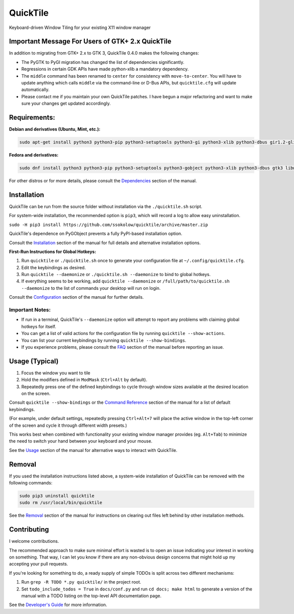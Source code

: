 QuickTile
=========

.. image:: https://scrutinizer-ci.com/g/ssokolow/quicktile/badges/quality-score.png?b=master
   :target: https://scrutinizer-ci.com/g/ssokolow/quicktile/?branch=master
   :alt: Scrutinizer Code Quality

.. image:: https://codeclimate.com/github/ssokolow/quicktile/badges/gpa.svg
   :target: https://codeclimate.com/github/ssokolow/quicktile
   :alt: Code Climate

.. image:: https://travis-ci.org/ssokolow/quicktile.svg?branch=master
   :target: https://travis-ci.org/ssokolow/quicktile
   :alt: Travis-CI

.. image:: https://coveralls.io/repos/github/ssokolow/quicktile/badge.svg?branch=master
   :target: https://coveralls.io/github/ssokolow/quicktile?branch=master
   :alt: Coveralls

.. image:: https://img.shields.io/badge/License-GPLv2%2B-blue
   :target: https://www.gnu.org/licenses/gpl-2.0.html
   :alt: License: GPLv2+

Keyboard-driven Window Tiling for your existing X11 window manager

Important Message For Users of GTK+ 2.x QuickTile
-------------------------------------------------

In addition to migrating from GTK+ 2.x to GTK 3, QuickTile 0.4.0 makes the
following changes:

* The PyGTK to PyGI migration has changed the list of dependencies
  significantly.
* Regressions in certain GDK APIs have made python-xlib a mandatory dependency.
* The ``middle`` command has been renamed to ``center`` for consistency with
  ``move-to-center``. You will have to update anything which calls ``middle``
  via the command-line or D-Bus APIs, but ``quicktile.cfg`` will update
  automatically.
* Please contact me if you maintain your own QuickTile patches.
  I have begun a major refactoring and want to make sure your changes
  get updated accordingly.

Requirements:
-------------

**Debian and derivatives (Ubuntu, Mint, etc.):**

.. code:: sh

    sudo apt-get install python3 python3-pip python3-setuptools python3-gi python3-xlib python3-dbus gir1.2-glib-2.0 gir1.2-gtk-3.0 gir1.2-wnck-3.0

**Fedora and derivatives:**

.. code:: sh

    sudo dnf install python3 python3-pip python3-setuptools python3-gobject python3-xlib python3-dbus gtk3 libwnck3

For other distros or for more details, please consult the `Dependencies
<http://ssokolow.com/quicktile/installation.html#dependencies>`_ section of the
manual.

Installation
------------

QuickTile can be run from the source folder without installation via the
``./quicktile.sh`` script.

For system-wide installation, the recommended option is ``pip3``, which will
record a log to allow easy uninstallation.

``sudo -H pip3 install https://github.com/ssokolow/quicktile/archive/master.zip``

QuickTile's dependence on PyGObject prevents a fully PyPI-based installation
option.

Consult the `Installation <http://ssokolow.com/quicktile/installation.html>`_
section of the manual for full details and alternative installation options.

**First-Run Instructions for Global Hotkeys:**

1. Run ``quicktile`` or ``./quicktile.sh`` once to generate your configuration
   file at ``~/.config/quicktile.cfg``.
2. Edit the keybindings as desired.
3. Run ``quicktile --daemonize`` or ``./quicktile.sh --daemonize`` to bind to
   global hotkeys.
4. If everything seems to be working, add ``quicktile --daemonize`` or
   ``/full/path/to/quicktile.sh --daemonize`` to the list of commands your
   desktop will run on login.

Consult the `Configuration <http://ssokolow.com/quicktile/config.html>`_
section of the manual for further details.

Important Notes:
^^^^^^^^^^^^^^^^

* If run in a terminal, QuickTile's ``--daemonize`` option will attempt to
  report any problems with claiming global hotkeys for itself.
* You can get a list of valid actions for the configuration file by running
  ``quicktile --show-actions``.
* You can list your current keybindings by running
  ``quicktile --show-bindings``.
* If you experience problems, please consult the `FAQ
  <http://ssokolow.com/quicktile/faq.html>`_ section of the manual before
  reporting an issue.

Usage (Typical)
---------------

1. Focus the window you want to tile
2. Hold the modifiers defined in ``ModMask`` (``Ctrl+Alt`` by default).
3. Repeatedly press one of the defined keybindings to cycle through window
   sizes available at the desired location on the screen.

Consult ``quicktile --show-bindings`` or the `Command Reference
<http://ssokolow.com/quicktile/commands.html>`_ section of the manual for a list
of default keybindings.

(For example, under default settings, repeatedly pressing ``Ctrl+Alt+7`` will
place the active window in the top-left corner of the screen and cycle it
through different width presets.)

This works best when combined with functionality your existing window manager
provides (eg. ``Alt+Tab``) to minimize the need to switch your hand between your
keyboard and your mouse.

See the `Usage <http://ssokolow.com/quicktile/usage.html>`_ section of the
manual for alternative ways to interact with QuickTile.

Removal
-------

If you used the installation instructions listed above, a system-wide
installation of QuickTile can be removed with the following commands:

.. code:: sh

    sudo pip3 uninstall quicktile
    sudo rm /usr/local/bin/quicktile

See the `Removal <http://ssokolow.com/quicktile/installation.html#removal>`_
section of the manual for instructions on clearing out files left behind by
other installation methods.

Contributing
------------

I welcome contributions.

The recommended approach to make sure minimal effort is wasted is to open an
issue indicating your interest in working on something. That way, I can let you
know if there are any non-obvious design concerns that might hold up my
accepting your pull requests.

If you're looking for something to do, a ready supply
of simple TODOs is split across two different mechanisms:

1. Run ``grep -R TODO *.py quicktile/`` in the project root.
2. Set ``todo_include_todos = True`` in ``docs/conf.py`` and run
   ``cd docs; make html`` to generate a version of the manual with a TODO
   listing on the top-level API documentation page.

See the `Developer's Guide <http://ssokolow.com/quicktile/developing.html>`_
for more information.
